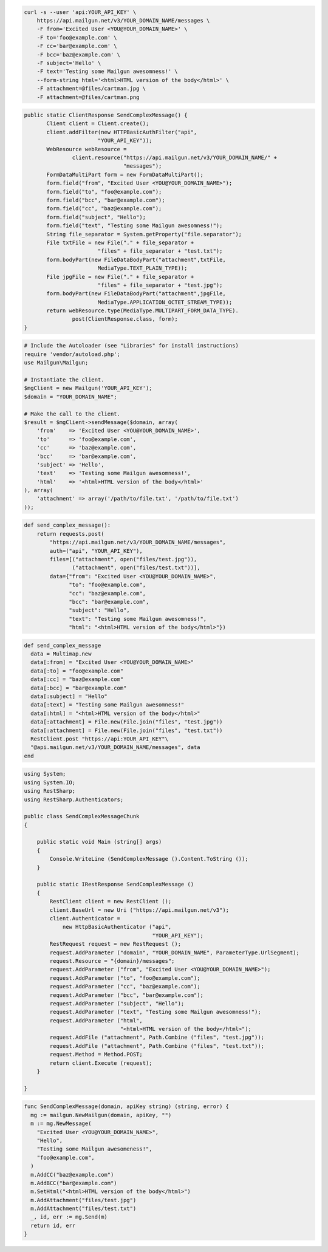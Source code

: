 
.. code-block:: bash

    curl -s --user 'api:YOUR_API_KEY' \
	https://api.mailgun.net/v3/YOUR_DOMAIN_NAME/messages \
	-F from='Excited User <YOU@YOUR_DOMAIN_NAME>' \
	-F to='foo@example.com' \
	-F cc='bar@example.com' \
	-F bcc='baz@example.com' \
	-F subject='Hello' \
	-F text='Testing some Mailgun awesomness!' \
	--form-string html='<html>HTML version of the body</html>' \
	-F attachment=@files/cartman.jpg \
	-F attachment=@files/cartman.png

.. code-block:: java

 public static ClientResponse SendComplexMessage() {
 	Client client = Client.create();
 	client.addFilter(new HTTPBasicAuthFilter("api",
 			"YOUR_API_KEY"));
 	WebResource webResource =
 		client.resource("https://api.mailgun.net/v3/YOUR_DOMAIN_NAME/" +
 				"messages");
 	FormDataMultiPart form = new FormDataMultiPart();
 	form.field("from", "Excited User <YOU@YOUR_DOMAIN_NAME>");
 	form.field("to", "foo@example.com");
 	form.field("bcc", "bar@example.com");
 	form.field("cc", "baz@example.com");
 	form.field("subject", "Hello");
 	form.field("text", "Testing some Mailgun awesomness!");
 	String file_separator = System.getProperty("file.separator");
 	File txtFile = new File("." + file_separator +
 			"files" + file_separator + "test.txt");
 	form.bodyPart(new FileDataBodyPart("attachment",txtFile,
 			MediaType.TEXT_PLAIN_TYPE));
 	File jpgFile = new File("." + file_separator +
 			"files" + file_separator + "test.jpg");
 	form.bodyPart(new FileDataBodyPart("attachment",jpgFile,
 			MediaType.APPLICATION_OCTET_STREAM_TYPE));
 	return webResource.type(MediaType.MULTIPART_FORM_DATA_TYPE).
 		post(ClientResponse.class, form);
 }

.. code-block:: php

  # Include the Autoloader (see "Libraries" for install instructions)
  require 'vendor/autoload.php';
  use Mailgun\Mailgun;

  # Instantiate the client.
  $mgClient = new Mailgun('YOUR_API_KEY');
  $domain = "YOUR_DOMAIN_NAME";

  # Make the call to the client.
  $result = $mgClient->sendMessage($domain, array(
      'from'    => 'Excited User <YOU@YOUR_DOMAIN_NAME>',
      'to'      => 'foo@example.com',
      'cc'      => 'baz@example.com',
      'bcc'     => 'bar@example.com',
      'subject' => 'Hello',
      'text'    => 'Testing some Mailgun awesomness!',
      'html'    => '<html>HTML version of the body</html>'
  ), array(
      'attachment' => array('/path/to/file.txt', '/path/to/file.txt')
  ));

.. code-block:: py

 def send_complex_message():
     return requests.post(
         "https://api.mailgun.net/v3/YOUR_DOMAIN_NAME/messages",
         auth=("api", "YOUR_API_KEY"),
         files=[("attachment", open("files/test.jpg")),
                ("attachment", open("files/test.txt"))],
         data={"from": "Excited User <YOU@YOUR_DOMAIN_NAME>",
               "to": "foo@example.com",
               "cc": "baz@example.com",
               "bcc": "bar@example.com",
               "subject": "Hello",
               "text": "Testing some Mailgun awesomness!",
               "html": "<html>HTML version of the body</html>"})

.. code-block:: rb

 def send_complex_message
   data = Multimap.new
   data[:from] = "Excited User <YOU@YOUR_DOMAIN_NAME>"
   data[:to] = "foo@example.com"
   data[:cc] = "baz@example.com"
   data[:bcc] = "bar@example.com"
   data[:subject] = "Hello"
   data[:text] = "Testing some Mailgun awesomness!"
   data[:html] = "<html>HTML version of the body</html>"
   data[:attachment] = File.new(File.join("files", "test.jpg"))
   data[:attachment] = File.new(File.join("files", "test.txt"))
   RestClient.post "https://api:YOUR_API_KEY"\
   "@api.mailgun.net/v3/YOUR_DOMAIN_NAME/messages", data
 end

.. code-block:: csharp

  using System;
  using System.IO;
  using RestSharp;
  using RestSharp.Authenticators;
  
  public class SendComplexMessageChunk
  {
  
      public static void Main (string[] args)
      {
          Console.WriteLine (SendComplexMessage ().Content.ToString ());
      }
  
      public static IRestResponse SendComplexMessage ()
      {
          RestClient client = new RestClient ();
          client.BaseUrl = new Uri ("https://api.mailgun.net/v3");
          client.Authenticator =
              new HttpBasicAuthenticator ("api",
                                          "YOUR_API_KEY");
          RestRequest request = new RestRequest ();
          request.AddParameter ("domain", "YOUR_DOMAIN_NAME", ParameterType.UrlSegment);
          request.Resource = "{domain}/messages";
          request.AddParameter ("from", "Excited User <YOU@YOUR_DOMAIN_NAME>");
          request.AddParameter ("to", "foo@example.com");
          request.AddParameter ("cc", "baz@example.com");
          request.AddParameter ("bcc", "bar@example.com");
          request.AddParameter ("subject", "Hello");
          request.AddParameter ("text", "Testing some Mailgun awesomness!");
          request.AddParameter ("html",
                                "<html>HTML version of the body</html>");
          request.AddFile ("attachment", Path.Combine ("files", "test.jpg"));
          request.AddFile ("attachment", Path.Combine ("files", "test.txt"));
          request.Method = Method.POST;
          return client.Execute (request);
      }
  
  }

.. code-block:: go

 func SendComplexMessage(domain, apiKey string) (string, error) {
   mg := mailgun.NewMailgun(domain, apiKey, "")
   m := mg.NewMessage(
     "Excited User <YOU@YOUR_DOMAIN_NAME>",
     "Hello",
     "Testing some Mailgun awesomeness!",
     "foo@example.com",
   )
   m.AddCC("baz@example.com")
   m.AddBCC("bar@example.com")
   m.SetHtml("<html>HTML version of the body</html>")
   m.AddAttachment("files/test.jpg")
   m.AddAttachment("files/test.txt")
   _, id, err := mg.Send(m)
   return id, err
 }
 
